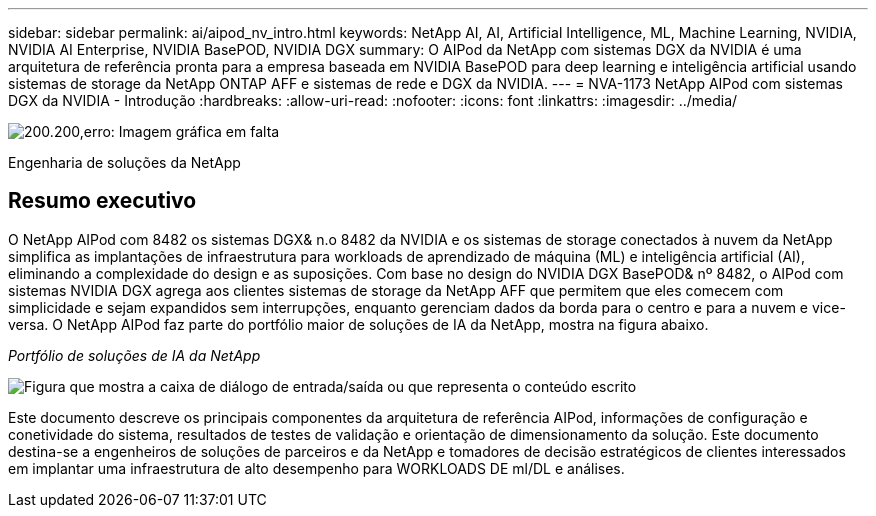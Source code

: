 ---
sidebar: sidebar 
permalink: ai/aipod_nv_intro.html 
keywords: NetApp AI, AI, Artificial Intelligence, ML, Machine Learning, NVIDIA, NVIDIA AI Enterprise, NVIDIA BasePOD, NVIDIA DGX 
summary: O AIPod da NetApp com sistemas DGX da NVIDIA é uma arquitetura de referência pronta para a empresa baseada em NVIDIA BasePOD para deep learning e inteligência artificial usando sistemas de storage da NetApp ONTAP AFF e sistemas de rede e DGX da NVIDIA. 
---
= NVA-1173 NetApp AIPod com sistemas DGX da NVIDIA - Introdução
:hardbreaks:
:allow-uri-read: 
:nofooter: 
:icons: font
:linkattrs: 
:imagesdir: ../media/


image:PoweredByNVIDIA.png["200.200,erro: Imagem gráfica em falta"]

[role="lead"]
Engenharia de soluções da NetApp



== Resumo executivo

O NetApp AIPod com 8482 os sistemas DGX& n.o 8482 da NVIDIA e os sistemas de storage conectados à nuvem da NetApp simplifica as implantações de infraestrutura para workloads de aprendizado de máquina (ML) e inteligência artificial (AI), eliminando a complexidade do design e as suposições. Com base no design do NVIDIA DGX BasePOD& nº 8482, o AIPod com sistemas NVIDIA DGX agrega aos clientes sistemas de storage da NetApp AFF que permitem que eles comecem com simplicidade e sejam expandidos sem interrupções, enquanto gerenciam dados da borda para o centro e para a nuvem e vice-versa. O NetApp AIPod faz parte do portfólio maior de soluções de IA da NetApp, mostra na figura abaixo.

_Portfólio de soluções de IA da NetApp_

image:aipod_nv_portfolio.png["Figura que mostra a caixa de diálogo de entrada/saída ou que representa o conteúdo escrito"]

Este documento descreve os principais componentes da arquitetura de referência AIPod, informações de configuração e conetividade do sistema, resultados de testes de validação e orientação de dimensionamento da solução. Este documento destina-se a engenheiros de soluções de parceiros e da NetApp e tomadores de decisão estratégicos de clientes interessados em implantar uma infraestrutura de alto desempenho para WORKLOADS DE ml/DL e análises.

